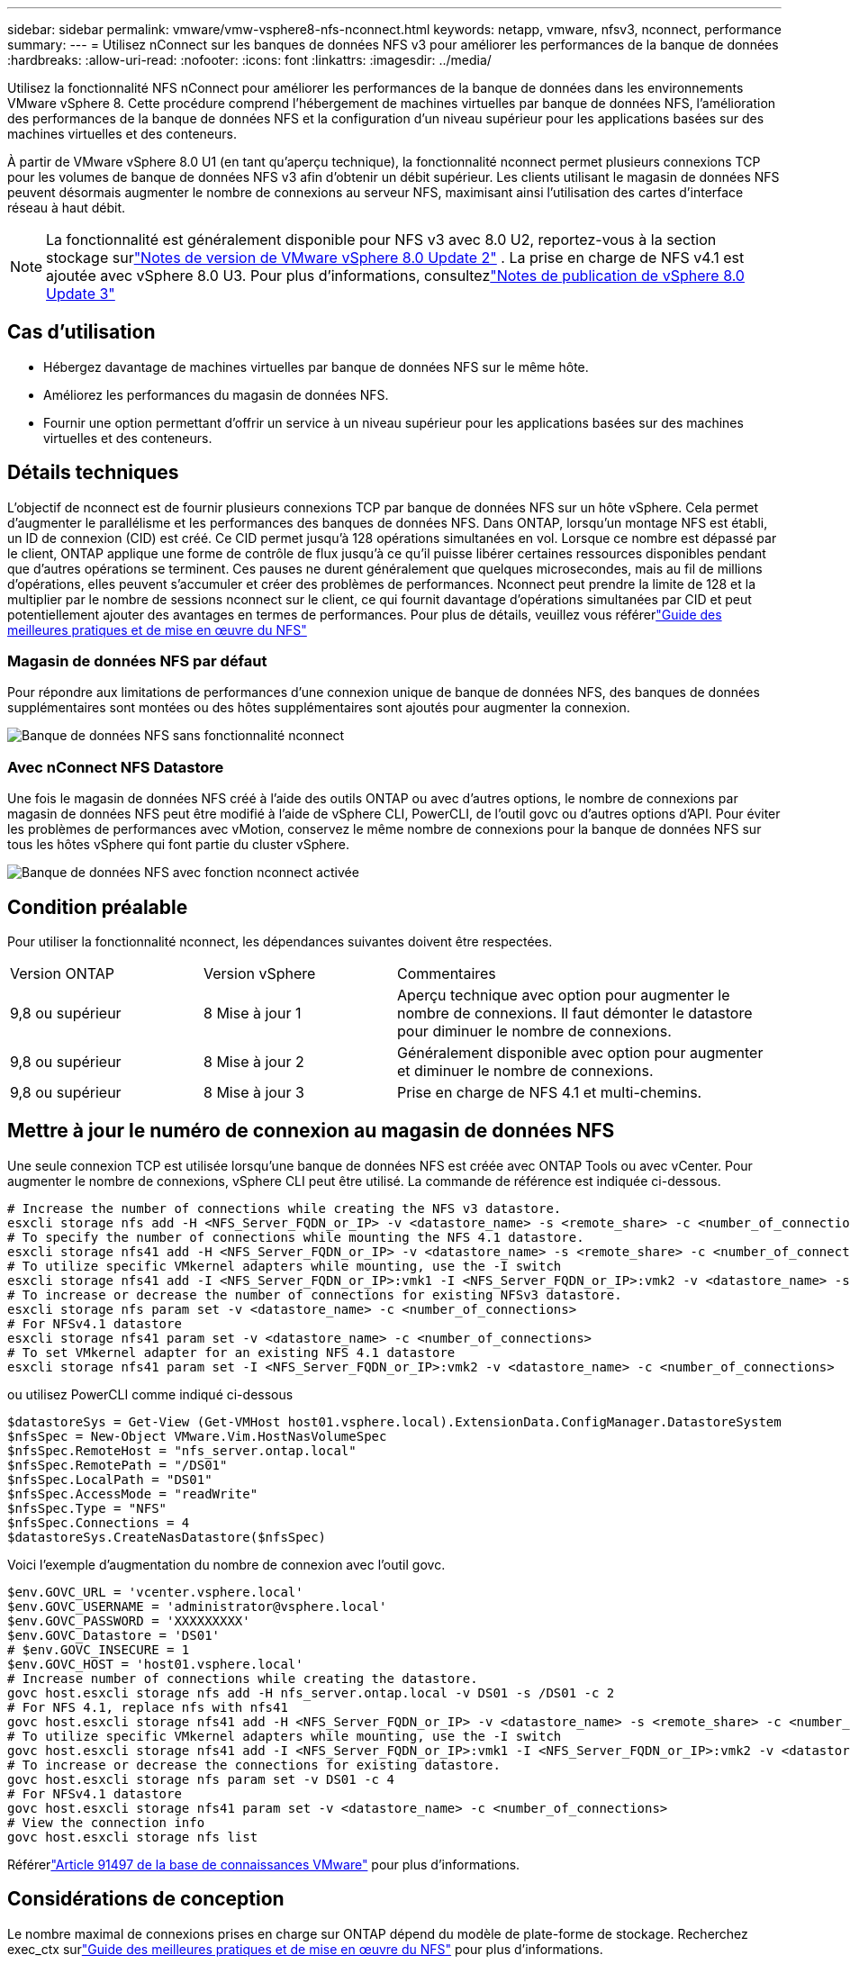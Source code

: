 ---
sidebar: sidebar 
permalink: vmware/vmw-vsphere8-nfs-nconnect.html 
keywords: netapp, vmware, nfsv3, nconnect, performance 
summary:  
---
= Utilisez nConnect sur les banques de données NFS v3 pour améliorer les performances de la banque de données
:hardbreaks:
:allow-uri-read: 
:nofooter: 
:icons: font
:linkattrs: 
:imagesdir: ../media/


[role="lead"]
Utilisez la fonctionnalité NFS nConnect pour améliorer les performances de la banque de données dans les environnements VMware vSphere 8.  Cette procédure comprend l’hébergement de machines virtuelles par banque de données NFS, l’amélioration des performances de la banque de données NFS et la configuration d’un niveau supérieur pour les applications basées sur des machines virtuelles et des conteneurs.

À partir de VMware vSphere 8.0 U1 (en tant qu'aperçu technique), la fonctionnalité nconnect permet plusieurs connexions TCP pour les volumes de banque de données NFS v3 afin d'obtenir un débit supérieur.  Les clients utilisant le magasin de données NFS peuvent désormais augmenter le nombre de connexions au serveur NFS, maximisant ainsi l'utilisation des cartes d'interface réseau à haut débit.


NOTE: La fonctionnalité est généralement disponible pour NFS v3 avec 8.0 U2, reportez-vous à la section stockage surlink:https://techdocs.broadcom.com/us/en/vmware-cis/vsphere/vsphere/8-0/release-notes/esxi-update-and-patch-release-notes/vsphere-esxi-802-release-notes.html["Notes de version de VMware vSphere 8.0 Update 2"] .  La prise en charge de NFS v4.1 est ajoutée avec vSphere 8.0 U3. Pour plus d'informations, consultezlink:https://techdocs.broadcom.com/us/en/vmware-cis/vsphere/vsphere/8-0/release-notes/esxi-update-and-patch-release-notes/vsphere-esxi-803-release-notes.html["Notes de publication de vSphere 8.0 Update 3"]



== Cas d'utilisation

* Hébergez davantage de machines virtuelles par banque de données NFS sur le même hôte.
* Améliorez les performances du magasin de données NFS.
* Fournir une option permettant d'offrir un service à un niveau supérieur pour les applications basées sur des machines virtuelles et des conteneurs.




== Détails techniques

L’objectif de nconnect est de fournir plusieurs connexions TCP par banque de données NFS sur un hôte vSphere.  Cela permet d’augmenter le parallélisme et les performances des banques de données NFS.  Dans ONTAP, lorsqu'un montage NFS est établi, un ID de connexion (CID) est créé.  Ce CID permet jusqu'à 128 opérations simultanées en vol.  Lorsque ce nombre est dépassé par le client, ONTAP applique une forme de contrôle de flux jusqu'à ce qu'il puisse libérer certaines ressources disponibles pendant que d'autres opérations se terminent.  Ces pauses ne durent généralement que quelques microsecondes, mais au fil de millions d’opérations, elles peuvent s’accumuler et créer des problèmes de performances.  Nconnect peut prendre la limite de 128 et la multiplier par le nombre de sessions nconnect sur le client, ce qui fournit davantage d'opérations simultanées par CID et peut potentiellement ajouter des avantages en termes de performances.  Pour plus de détails, veuillez vous référerlink:https://www.netapp.com/media/10720-tr-4067.pdf["Guide des meilleures pratiques et de mise en œuvre du NFS"]



=== Magasin de données NFS par défaut

Pour répondre aux limitations de performances d'une connexion unique de banque de données NFS, des banques de données supplémentaires sont montées ou des hôtes supplémentaires sont ajoutés pour augmenter la connexion.

image:vmware-vsphere8-nfs-wo-nconnect.png["Banque de données NFS sans fonctionnalité nconnect"]



=== Avec nConnect NFS Datastore

Une fois le magasin de données NFS créé à l'aide des outils ONTAP ou avec d'autres options, le nombre de connexions par magasin de données NFS peut être modifié à l'aide de vSphere CLI, PowerCLI, de l'outil govc ou d'autres options d'API.  Pour éviter les problèmes de performances avec vMotion, conservez le même nombre de connexions pour la banque de données NFS sur tous les hôtes vSphere qui font partie du cluster vSphere.

image:vmware-vsphere8-nfs-nconnect.png["Banque de données NFS avec fonction nconnect activée"]



== Condition préalable

Pour utiliser la fonctionnalité nconnect, les dépendances suivantes doivent être respectées.

[cols="25%, 25%, 50%"]
|===


| Version ONTAP | Version vSphere | Commentaires 


| 9,8 ou supérieur | 8 Mise à jour 1 | Aperçu technique avec option pour augmenter le nombre de connexions.  Il faut démonter le datastore pour diminuer le nombre de connexions. 


| 9,8 ou supérieur | 8 Mise à jour 2 | Généralement disponible avec option pour augmenter et diminuer le nombre de connexions. 


| 9,8 ou supérieur | 8 Mise à jour 3 | Prise en charge de NFS 4.1 et multi-chemins. 
|===


== Mettre à jour le numéro de connexion au magasin de données NFS

Une seule connexion TCP est utilisée lorsqu'une banque de données NFS est créée avec ONTAP Tools ou avec vCenter.  Pour augmenter le nombre de connexions, vSphere CLI peut être utilisé.  La commande de référence est indiquée ci-dessous.

[source, bash]
----
# Increase the number of connections while creating the NFS v3 datastore.
esxcli storage nfs add -H <NFS_Server_FQDN_or_IP> -v <datastore_name> -s <remote_share> -c <number_of_connections>
# To specify the number of connections while mounting the NFS 4.1 datastore.
esxcli storage nfs41 add -H <NFS_Server_FQDN_or_IP> -v <datastore_name> -s <remote_share> -c <number_of_connections>
# To utilize specific VMkernel adapters while mounting, use the -I switch
esxcli storage nfs41 add -I <NFS_Server_FQDN_or_IP>:vmk1 -I <NFS_Server_FQDN_or_IP>:vmk2 -v <datastore_name> -s <remote_share> -c <number_of_connections>
# To increase or decrease the number of connections for existing NFSv3 datastore.
esxcli storage nfs param set -v <datastore_name> -c <number_of_connections>
# For NFSv4.1 datastore
esxcli storage nfs41 param set -v <datastore_name> -c <number_of_connections>
# To set VMkernel adapter for an existing NFS 4.1 datastore
esxcli storage nfs41 param set -I <NFS_Server_FQDN_or_IP>:vmk2 -v <datastore_name> -c <number_of_connections>
----
ou utilisez PowerCLI comme indiqué ci-dessous

[source, powershell]
----
$datastoreSys = Get-View (Get-VMHost host01.vsphere.local).ExtensionData.ConfigManager.DatastoreSystem
$nfsSpec = New-Object VMware.Vim.HostNasVolumeSpec
$nfsSpec.RemoteHost = "nfs_server.ontap.local"
$nfsSpec.RemotePath = "/DS01"
$nfsSpec.LocalPath = "DS01"
$nfsSpec.AccessMode = "readWrite"
$nfsSpec.Type = "NFS"
$nfsSpec.Connections = 4
$datastoreSys.CreateNasDatastore($nfsSpec)
----
Voici l'exemple d'augmentation du nombre de connexion avec l'outil govc.

[source, powershell]
----
$env.GOVC_URL = 'vcenter.vsphere.local'
$env.GOVC_USERNAME = 'administrator@vsphere.local'
$env.GOVC_PASSWORD = 'XXXXXXXXX'
$env.GOVC_Datastore = 'DS01'
# $env.GOVC_INSECURE = 1
$env.GOVC_HOST = 'host01.vsphere.local'
# Increase number of connections while creating the datastore.
govc host.esxcli storage nfs add -H nfs_server.ontap.local -v DS01 -s /DS01 -c 2
# For NFS 4.1, replace nfs with nfs41
govc host.esxcli storage nfs41 add -H <NFS_Server_FQDN_or_IP> -v <datastore_name> -s <remote_share> -c <number_of_connections>
# To utilize specific VMkernel adapters while mounting, use the -I switch
govc host.esxcli storage nfs41 add -I <NFS_Server_FQDN_or_IP>:vmk1 -I <NFS_Server_FQDN_or_IP>:vmk2 -v <datastore_name> -s <remote_share> -c <number_of_connections>
# To increase or decrease the connections for existing datastore.
govc host.esxcli storage nfs param set -v DS01 -c 4
# For NFSv4.1 datastore
govc host.esxcli storage nfs41 param set -v <datastore_name> -c <number_of_connections>
# View the connection info
govc host.esxcli storage nfs list
----
Référerlink:https://kb.vmware.com/s/article/91497["Article 91497 de la base de connaissances VMware"] pour plus d'informations.



== Considérations de conception

Le nombre maximal de connexions prises en charge sur ONTAP dépend du modèle de plate-forme de stockage.  Recherchez exec_ctx surlink:https://www.netapp.com/media/10720-tr-4067.pdf["Guide des meilleures pratiques et de mise en œuvre du NFS"] pour plus d'informations.

À mesure que le nombre de connexions par banque de données NFSv3 augmente, le nombre de banques de données NFS pouvant être montées sur cet hôte vSphere diminue.  Le nombre total de connexions prises en charge par hôte vSphere est de 256.  Vérifierlink:https://knowledge.broadcom.com/external/article?legacyId=91481["Article 91481 de la base de connaissances VMware"] pour les limites de banque de données par hôte vSphere.


NOTE: La banque de données vVol ne prend pas en charge la fonctionnalité nConnect.  Mais les points de terminaison du protocole comptent dans la limite de connexion.  Un point de terminaison de protocole est créé pour chaque durée de vie de données de SVM lorsque la banque de données vVol est créée.
